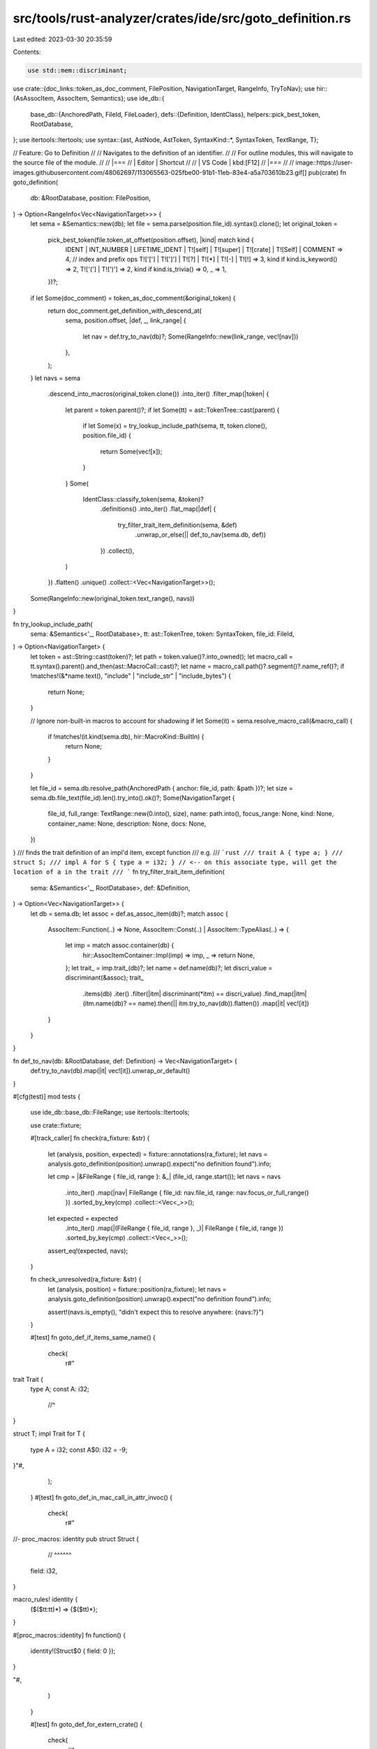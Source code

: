 src/tools/rust-analyzer/crates/ide/src/goto_definition.rs
=========================================================

Last edited: 2023-03-30 20:35:59

Contents:

.. code-block:: rs

    use std::mem::discriminant;

use crate::{doc_links::token_as_doc_comment, FilePosition, NavigationTarget, RangeInfo, TryToNav};
use hir::{AsAssocItem, AssocItem, Semantics};
use ide_db::{
    base_db::{AnchoredPath, FileId, FileLoader},
    defs::{Definition, IdentClass},
    helpers::pick_best_token,
    RootDatabase,
};
use itertools::Itertools;
use syntax::{ast, AstNode, AstToken, SyntaxKind::*, SyntaxToken, TextRange, T};

// Feature: Go to Definition
//
// Navigates to the definition of an identifier.
//
// For outline modules, this will navigate to the source file of the module.
//
// |===
// | Editor  | Shortcut
//
// | VS Code | kbd:[F12]
// |===
//
// image::https://user-images.githubusercontent.com/48062697/113065563-025fbe00-91b1-11eb-83e4-a5a703610b23.gif[]
pub(crate) fn goto_definition(
    db: &RootDatabase,
    position: FilePosition,
) -> Option<RangeInfo<Vec<NavigationTarget>>> {
    let sema = &Semantics::new(db);
    let file = sema.parse(position.file_id).syntax().clone();
    let original_token =
        pick_best_token(file.token_at_offset(position.offset), |kind| match kind {
            IDENT
            | INT_NUMBER
            | LIFETIME_IDENT
            | T![self]
            | T![super]
            | T![crate]
            | T![Self]
            | COMMENT => 4,
            // index and prefix ops
            T!['['] | T![']'] | T![?] | T![*] | T![-] | T![!] => 3,
            kind if kind.is_keyword() => 2,
            T!['('] | T![')'] => 2,
            kind if kind.is_trivia() => 0,
            _ => 1,
        })?;
    if let Some(doc_comment) = token_as_doc_comment(&original_token) {
        return doc_comment.get_definition_with_descend_at(
            sema,
            position.offset,
            |def, _, link_range| {
                let nav = def.try_to_nav(db)?;
                Some(RangeInfo::new(link_range, vec![nav]))
            },
        );
    }
    let navs = sema
        .descend_into_macros(original_token.clone())
        .into_iter()
        .filter_map(|token| {
            let parent = token.parent()?;
            if let Some(tt) = ast::TokenTree::cast(parent) {
                if let Some(x) = try_lookup_include_path(sema, tt, token.clone(), position.file_id)
                {
                    return Some(vec![x]);
                }
            }
            Some(
                IdentClass::classify_token(sema, &token)?
                    .definitions()
                    .into_iter()
                    .flat_map(|def| {
                        try_filter_trait_item_definition(sema, &def)
                            .unwrap_or_else(|| def_to_nav(sema.db, def))
                    })
                    .collect(),
            )
        })
        .flatten()
        .unique()
        .collect::<Vec<NavigationTarget>>();

    Some(RangeInfo::new(original_token.text_range(), navs))
}

fn try_lookup_include_path(
    sema: &Semantics<'_, RootDatabase>,
    tt: ast::TokenTree,
    token: SyntaxToken,
    file_id: FileId,
) -> Option<NavigationTarget> {
    let token = ast::String::cast(token)?;
    let path = token.value()?.into_owned();
    let macro_call = tt.syntax().parent().and_then(ast::MacroCall::cast)?;
    let name = macro_call.path()?.segment()?.name_ref()?;
    if !matches!(&*name.text(), "include" | "include_str" | "include_bytes") {
        return None;
    }

    // Ignore non-built-in macros to account for shadowing
    if let Some(it) = sema.resolve_macro_call(&macro_call) {
        if !matches!(it.kind(sema.db), hir::MacroKind::BuiltIn) {
            return None;
        }
    }

    let file_id = sema.db.resolve_path(AnchoredPath { anchor: file_id, path: &path })?;
    let size = sema.db.file_text(file_id).len().try_into().ok()?;
    Some(NavigationTarget {
        file_id,
        full_range: TextRange::new(0.into(), size),
        name: path.into(),
        focus_range: None,
        kind: None,
        container_name: None,
        description: None,
        docs: None,
    })
}
/// finds the trait definition of an impl'd item, except function
/// e.g.
/// ```rust
/// trait A { type a; }
/// struct S;
/// impl A for S { type a = i32; } // <-- on this associate type, will get the location of a in the trait
/// ```
fn try_filter_trait_item_definition(
    sema: &Semantics<'_, RootDatabase>,
    def: &Definition,
) -> Option<Vec<NavigationTarget>> {
    let db = sema.db;
    let assoc = def.as_assoc_item(db)?;
    match assoc {
        AssocItem::Function(..) => None,
        AssocItem::Const(..) | AssocItem::TypeAlias(..) => {
            let imp = match assoc.container(db) {
                hir::AssocItemContainer::Impl(imp) => imp,
                _ => return None,
            };
            let trait_ = imp.trait_(db)?;
            let name = def.name(db)?;
            let discri_value = discriminant(&assoc);
            trait_
                .items(db)
                .iter()
                .filter(|itm| discriminant(*itm) == discri_value)
                .find_map(|itm| (itm.name(db)? == name).then(|| itm.try_to_nav(db)).flatten())
                .map(|it| vec![it])
        }
    }
}

fn def_to_nav(db: &RootDatabase, def: Definition) -> Vec<NavigationTarget> {
    def.try_to_nav(db).map(|it| vec![it]).unwrap_or_default()
}

#[cfg(test)]
mod tests {
    use ide_db::base_db::FileRange;
    use itertools::Itertools;

    use crate::fixture;

    #[track_caller]
    fn check(ra_fixture: &str) {
        let (analysis, position, expected) = fixture::annotations(ra_fixture);
        let navs = analysis.goto_definition(position).unwrap().expect("no definition found").info;

        let cmp = |&FileRange { file_id, range }: &_| (file_id, range.start());
        let navs = navs
            .into_iter()
            .map(|nav| FileRange { file_id: nav.file_id, range: nav.focus_or_full_range() })
            .sorted_by_key(cmp)
            .collect::<Vec<_>>();
        let expected = expected
            .into_iter()
            .map(|(FileRange { file_id, range }, _)| FileRange { file_id, range })
            .sorted_by_key(cmp)
            .collect::<Vec<_>>();
        assert_eq!(expected, navs);
    }

    fn check_unresolved(ra_fixture: &str) {
        let (analysis, position) = fixture::position(ra_fixture);
        let navs = analysis.goto_definition(position).unwrap().expect("no definition found").info;

        assert!(navs.is_empty(), "didn't expect this to resolve anywhere: {navs:?}")
    }

    #[test]
    fn goto_def_if_items_same_name() {
        check(
            r#"
trait Trait {
    type A;
    const A: i32;
        //^
}

struct T;
impl Trait for T {
    type A = i32;
    const A$0: i32 = -9;
}"#,
        );
    }
    #[test]
    fn goto_def_in_mac_call_in_attr_invoc() {
        check(
            r#"
//- proc_macros: identity
pub struct Struct {
        // ^^^^^^
    field: i32,
}

macro_rules! identity {
    ($($tt:tt)*) => {$($tt)*};
}

#[proc_macros::identity]
fn function() {
    identity!(Struct$0 { field: 0 });
}

"#,
        )
    }

    #[test]
    fn goto_def_for_extern_crate() {
        check(
            r#"
//- /main.rs crate:main deps:std
extern crate std$0;
//- /std/lib.rs crate:std
// empty
//^file
"#,
        )
    }

    #[test]
    fn goto_def_for_renamed_extern_crate() {
        check(
            r#"
//- /main.rs crate:main deps:std
extern crate std as abc$0;
//- /std/lib.rs crate:std
// empty
//^file
"#,
        )
    }

    #[test]
    fn goto_def_in_items() {
        check(
            r#"
struct Foo;
     //^^^
enum E { X(Foo$0) }
"#,
        );
    }

    #[test]
    fn goto_def_at_start_of_item() {
        check(
            r#"
struct Foo;
     //^^^
enum E { X($0Foo) }
"#,
        );
    }

    #[test]
    fn goto_definition_resolves_correct_name() {
        check(
            r#"
//- /lib.rs
use a::Foo;
mod a;
mod b;
enum E { X(Foo$0) }

//- /a.rs
pub struct Foo;
         //^^^
//- /b.rs
pub struct Foo;
"#,
        );
    }

    #[test]
    fn goto_def_for_module_declaration() {
        check(
            r#"
//- /lib.rs
mod $0foo;

//- /foo.rs
// empty
//^file
"#,
        );

        check(
            r#"
//- /lib.rs
mod $0foo;

//- /foo/mod.rs
// empty
//^file
"#,
        );
    }

    #[test]
    fn goto_def_for_macros() {
        check(
            r#"
macro_rules! foo { () => { () } }
           //^^^
fn bar() {
    $0foo!();
}
"#,
        );
    }

    #[test]
    fn goto_def_for_macros_from_other_crates() {
        check(
            r#"
//- /lib.rs crate:main deps:foo
use foo::foo;
fn bar() {
    $0foo!();
}

//- /foo/lib.rs crate:foo
#[macro_export]
macro_rules! foo { () => { () } }
           //^^^
"#,
        );
    }

    #[test]
    fn goto_def_for_macros_in_use_tree() {
        check(
            r#"
//- /lib.rs crate:main deps:foo
use foo::foo$0;

//- /foo/lib.rs crate:foo
#[macro_export]
macro_rules! foo { () => { () } }
           //^^^
"#,
        );
    }

    #[test]
    fn goto_def_for_macro_defined_fn_with_arg() {
        check(
            r#"
//- /lib.rs
macro_rules! define_fn {
    ($name:ident) => (fn $name() {})
}

define_fn!(foo);
         //^^^

fn bar() {
   $0foo();
}
"#,
        );
    }

    #[test]
    fn goto_def_for_macro_defined_fn_no_arg() {
        check(
            r#"
//- /lib.rs
macro_rules! define_fn {
    () => (fn foo() {})
}

  define_fn!();
//^^^^^^^^^^^^^

fn bar() {
   $0foo();
}
"#,
        );
    }

    #[test]
    fn goto_definition_works_for_macro_inside_pattern() {
        check(
            r#"
//- /lib.rs
macro_rules! foo {() => {0}}
           //^^^

fn bar() {
    match (0,1) {
        ($0foo!(), _) => {}
    }
}
"#,
        );
    }

    #[test]
    fn goto_definition_works_for_macro_inside_match_arm_lhs() {
        check(
            r#"
//- /lib.rs
macro_rules! foo {() => {0}}
           //^^^
fn bar() {
    match 0 {
        $0foo!() => {}
    }
}
"#,
        );
    }

    #[test]
    fn goto_def_for_use_alias() {
        check(
            r#"
//- /lib.rs crate:main deps:foo
use foo as bar$0;

//- /foo/lib.rs crate:foo
// empty
//^file
"#,
        );
    }

    #[test]
    fn goto_def_for_use_alias_foo_macro() {
        check(
            r#"
//- /lib.rs crate:main deps:foo
use foo::foo as bar$0;

//- /foo/lib.rs crate:foo
#[macro_export]
macro_rules! foo { () => { () } }
           //^^^
"#,
        );
    }

    #[test]
    fn goto_def_for_methods() {
        check(
            r#"
struct Foo;
impl Foo {
    fn frobnicate(&self) { }
     //^^^^^^^^^^
}

fn bar(foo: &Foo) {
    foo.frobnicate$0();
}
"#,
        );
    }

    #[test]
    fn goto_def_for_fields() {
        check(
            r#"
struct Foo {
    spam: u32,
} //^^^^

fn bar(foo: &Foo) {
    foo.spam$0;
}
"#,
        );
    }

    #[test]
    fn goto_def_for_record_fields() {
        check(
            r#"
//- /lib.rs
struct Foo {
    spam: u32,
} //^^^^

fn bar() -> Foo {
    Foo {
        spam$0: 0,
    }
}
"#,
        );
    }

    #[test]
    fn goto_def_for_record_pat_fields() {
        check(
            r#"
//- /lib.rs
struct Foo {
    spam: u32,
} //^^^^

fn bar(foo: Foo) -> Foo {
    let Foo { spam$0: _, } = foo
}
"#,
        );
    }

    #[test]
    fn goto_def_for_record_fields_macros() {
        check(
            r"
macro_rules! m { () => { 92 };}
struct Foo { spam: u32 }
           //^^^^

fn bar() -> Foo {
    Foo { spam$0: m!() }
}
",
        );
    }

    #[test]
    fn goto_for_tuple_fields() {
        check(
            r#"
struct Foo(u32);
         //^^^

fn bar() {
    let foo = Foo(0);
    foo.$00;
}
"#,
        );
    }

    #[test]
    fn goto_def_for_ufcs_inherent_methods() {
        check(
            r#"
struct Foo;
impl Foo {
    fn frobnicate() { }
}    //^^^^^^^^^^

fn bar(foo: &Foo) {
    Foo::frobnicate$0();
}
"#,
        );
    }

    #[test]
    fn goto_def_for_ufcs_trait_methods_through_traits() {
        check(
            r#"
trait Foo {
    fn frobnicate();
}    //^^^^^^^^^^

fn bar() {
    Foo::frobnicate$0();
}
"#,
        );
    }

    #[test]
    fn goto_def_for_ufcs_trait_methods_through_self() {
        check(
            r#"
struct Foo;
trait Trait {
    fn frobnicate();
}    //^^^^^^^^^^
impl Trait for Foo {}

fn bar() {
    Foo::frobnicate$0();
}
"#,
        );
    }

    #[test]
    fn goto_definition_on_self() {
        check(
            r#"
struct Foo;
impl Foo {
   //^^^
    pub fn new() -> Self {
        Self$0 {}
    }
}
"#,
        );
        check(
            r#"
struct Foo;
impl Foo {
   //^^^
    pub fn new() -> Self$0 {
        Self {}
    }
}
"#,
        );

        check(
            r#"
enum Foo { A }
impl Foo {
   //^^^
    pub fn new() -> Self$0 {
        Foo::A
    }
}
"#,
        );

        check(
            r#"
enum Foo { A }
impl Foo {
   //^^^
    pub fn thing(a: &Self$0) {
    }
}
"#,
        );
    }

    #[test]
    fn goto_definition_on_self_in_trait_impl() {
        check(
            r#"
struct Foo;
trait Make {
    fn new() -> Self;
}
impl Make for Foo {
            //^^^
    fn new() -> Self {
        Self$0 {}
    }
}
"#,
        );

        check(
            r#"
struct Foo;
trait Make {
    fn new() -> Self;
}
impl Make for Foo {
            //^^^
    fn new() -> Self$0 {
        Self {}
    }
}
"#,
        );
    }

    #[test]
    fn goto_def_when_used_on_definition_name_itself() {
        check(
            r#"
struct Foo$0 { value: u32 }
     //^^^
            "#,
        );

        check(
            r#"
struct Foo {
    field$0: string,
} //^^^^^
"#,
        );

        check(
            r#"
fn foo_test$0() { }
 //^^^^^^^^
"#,
        );

        check(
            r#"
enum Foo$0 { Variant }
   //^^^
"#,
        );

        check(
            r#"
enum Foo {
    Variant1,
    Variant2$0,
  //^^^^^^^^
    Variant3,
}
"#,
        );

        check(
            r#"
static INNER$0: &str = "";
     //^^^^^
"#,
        );

        check(
            r#"
const INNER$0: &str = "";
    //^^^^^
"#,
        );

        check(
            r#"
type Thing$0 = Option<()>;
   //^^^^^
"#,
        );

        check(
            r#"
trait Foo$0 { }
    //^^^
"#,
        );

        check(
            r#"
mod bar$0 { }
  //^^^
"#,
        );
    }

    #[test]
    fn goto_from_macro() {
        check(
            r#"
macro_rules! id {
    ($($tt:tt)*) => { $($tt)* }
}
fn foo() {}
 //^^^
id! {
    fn bar() {
        fo$0o();
    }
}
mod confuse_index { fn foo(); }
"#,
        );
    }

    #[test]
    fn goto_through_format() {
        check(
            r#"
#[macro_export]
macro_rules! format {
    ($($arg:tt)*) => ($crate::fmt::format($crate::__export::format_args!($($arg)*)))
}
#[rustc_builtin_macro]
#[macro_export]
macro_rules! format_args {
    ($fmt:expr) => ({ /* compiler built-in */ });
    ($fmt:expr, $($args:tt)*) => ({ /* compiler built-in */ })
}
pub mod __export {
    pub use crate::format_args;
    fn foo() {} // for index confusion
}
fn foo() -> i8 {}
 //^^^
fn test() {
    format!("{}", fo$0o())
}
"#,
        );
    }

    #[test]
    fn goto_through_included_file() {
        check(
            r#"
//- /main.rs
#[rustc_builtin_macro]
macro_rules! include {}

  include!("foo.rs");
//^^^^^^^^^^^^^^^^^^^

fn f() {
    foo$0();
}

mod confuse_index {
    pub fn foo() {}
}

//- /foo.rs
fn foo() {}
        "#,
        );
    }

    #[test]
    fn goto_for_type_param() {
        check(
            r#"
struct Foo<T: Clone> { t: $0T }
         //^
"#,
        );
    }

    #[test]
    fn goto_within_macro() {
        check(
            r#"
macro_rules! id {
    ($($tt:tt)*) => ($($tt)*)
}

fn foo() {
    let x = 1;
      //^
    id!({
        let y = $0x;
        let z = y;
    });
}
"#,
        );

        check(
            r#"
macro_rules! id {
    ($($tt:tt)*) => ($($tt)*)
}

fn foo() {
    let x = 1;
    id!({
        let y = x;
          //^
        let z = $0y;
    });
}
"#,
        );
    }

    #[test]
    fn goto_def_in_local_fn() {
        check(
            r#"
fn main() {
    fn foo() {
        let x = 92;
          //^
        $0x;
    }
}
"#,
        );
    }

    #[test]
    fn goto_def_in_local_macro() {
        check(
            r#"
fn bar() {
    macro_rules! foo { () => { () } }
               //^^^
    $0foo!();
}
"#,
        );
    }

    #[test]
    fn goto_def_for_field_init_shorthand() {
        check(
            r#"
struct Foo { x: i32 }
           //^
fn main() {
    let x = 92;
      //^
    Foo { x$0 };
}
"#,
        )
    }

    #[test]
    fn goto_def_for_enum_variant_field() {
        check(
            r#"
enum Foo {
    Bar { x: i32 }
        //^
}
fn baz(foo: Foo) {
    match foo {
        Foo::Bar { x$0 } => x
                 //^
    };
}
"#,
        );
    }

    #[test]
    fn goto_def_for_enum_variant_self_pattern_const() {
        check(
            r#"
enum Foo { Bar }
         //^^^
impl Foo {
    fn baz(self) {
        match self { Self::Bar$0 => {} }
    }
}
"#,
        );
    }

    #[test]
    fn goto_def_for_enum_variant_self_pattern_record() {
        check(
            r#"
enum Foo { Bar { val: i32 } }
         //^^^
impl Foo {
    fn baz(self) -> i32 {
        match self { Self::Bar$0 { val } => {} }
    }
}
"#,
        );
    }

    #[test]
    fn goto_def_for_enum_variant_self_expr_const() {
        check(
            r#"
enum Foo { Bar }
         //^^^
impl Foo {
    fn baz(self) { Self::Bar$0; }
}
"#,
        );
    }

    #[test]
    fn goto_def_for_enum_variant_self_expr_record() {
        check(
            r#"
enum Foo { Bar { val: i32 } }
         //^^^
impl Foo {
    fn baz(self) { Self::Bar$0 {val: 4}; }
}
"#,
        );
    }

    #[test]
    fn goto_def_for_type_alias_generic_parameter() {
        check(
            r#"
type Alias<T> = T$0;
         //^
"#,
        )
    }

    #[test]
    fn goto_def_for_macro_container() {
        check(
            r#"
//- /lib.rs crate:main deps:foo
foo::module$0::mac!();

//- /foo/lib.rs crate:foo
pub mod module {
      //^^^^^^
    #[macro_export]
    macro_rules! _mac { () => { () } }
    pub use crate::_mac as mac;
}
"#,
        );
    }

    #[test]
    fn goto_def_for_assoc_ty_in_path() {
        check(
            r#"
trait Iterator {
    type Item;
       //^^^^
}

fn f() -> impl Iterator<Item$0 = u8> {}
"#,
        );
    }

    #[test]
    fn goto_def_for_super_assoc_ty_in_path() {
        check(
            r#"
trait Super {
    type Item;
       //^^^^
}

trait Sub: Super {}

fn f() -> impl Sub<Item$0 = u8> {}
"#,
        );
    }

    #[test]
    fn unknown_assoc_ty() {
        check_unresolved(
            r#"
trait Iterator { type Item; }
fn f() -> impl Iterator<Invalid$0 = u8> {}
"#,
        )
    }

    #[test]
    fn goto_def_for_assoc_ty_in_path_multiple() {
        check(
            r#"
trait Iterator {
    type A;
       //^
    type B;
}

fn f() -> impl Iterator<A$0 = u8, B = ()> {}
"#,
        );
        check(
            r#"
trait Iterator {
    type A;
    type B;
       //^
}

fn f() -> impl Iterator<A = u8, B$0 = ()> {}
"#,
        );
    }

    #[test]
    fn goto_def_for_assoc_ty_ufcs() {
        check(
            r#"
trait Iterator {
    type Item;
       //^^^^
}

fn g() -> <() as Iterator<Item$0 = ()>>::Item {}
"#,
        );
    }

    #[test]
    fn goto_def_for_assoc_ty_ufcs_multiple() {
        check(
            r#"
trait Iterator {
    type A;
       //^
    type B;
}

fn g() -> <() as Iterator<A$0 = (), B = u8>>::B {}
"#,
        );
        check(
            r#"
trait Iterator {
    type A;
    type B;
       //^
}

fn g() -> <() as Iterator<A = (), B$0 = u8>>::A {}
"#,
        );
    }

    #[test]
    fn goto_self_param_ty_specified() {
        check(
            r#"
struct Foo {}

impl Foo {
    fn bar(self: &Foo) {
         //^^^^
        let foo = sel$0f;
    }
}"#,
        )
    }

    #[test]
    fn goto_self_param_on_decl() {
        check(
            r#"
struct Foo {}

impl Foo {
    fn bar(&self$0) {
          //^^^^
    }
}"#,
        )
    }

    #[test]
    fn goto_lifetime_param_on_decl() {
        check(
            r#"
fn foo<'foobar$0>(_: &'foobar ()) {
     //^^^^^^^
}"#,
        )
    }

    #[test]
    fn goto_lifetime_param_decl() {
        check(
            r#"
fn foo<'foobar>(_: &'foobar$0 ()) {
     //^^^^^^^
}"#,
        )
    }

    #[test]
    fn goto_lifetime_param_decl_nested() {
        check(
            r#"
fn foo<'foobar>(_: &'foobar ()) {
    fn foo<'foobar>(_: &'foobar$0 ()) {}
         //^^^^^^^
}"#,
        )
    }

    #[test]
    fn goto_lifetime_hrtb() {
        // FIXME: requires the HIR to somehow track these hrtb lifetimes
        check_unresolved(
            r#"
trait Foo<T> {}
fn foo<T>() where for<'a> T: Foo<&'a$0 (u8, u16)>, {}
                    //^^
"#,
        );
        check_unresolved(
            r#"
trait Foo<T> {}
fn foo<T>() where for<'a$0> T: Foo<&'a (u8, u16)>, {}
                    //^^
"#,
        );
    }

    #[test]
    fn goto_lifetime_hrtb_for_type() {
        // FIXME: requires ForTypes to be implemented
        check_unresolved(
            r#"trait Foo<T> {}
fn foo<T>() where T: for<'a> Foo<&'a$0 (u8, u16)>, {}
                       //^^
"#,
        );
    }

    #[test]
    fn goto_label() {
        check(
            r#"
fn foo<'foo>(_: &'foo ()) {
    'foo: {
  //^^^^
        'bar: loop {
            break 'foo$0;
        }
    }
}"#,
        )
    }

    #[test]
    fn goto_def_for_intra_doc_link_same_file() {
        check(
            r#"
/// Blah, [`bar`](bar) .. [`foo`](foo$0) has [`bar`](bar)
pub fn bar() { }

/// You might want to see [`std::fs::read()`] too.
pub fn foo() { }
     //^^^

}"#,
        )
    }

    #[test]
    fn goto_def_for_intra_doc_link_inner() {
        check(
            r#"
//- /main.rs
mod m;
struct S;
     //^

//- /m.rs
//! [`super::S$0`]
"#,
        )
    }

    #[test]
    fn goto_incomplete_field() {
        check(
            r#"
struct A { a: u32 }
         //^
fn foo() { A { a$0: }; }
"#,
        )
    }

    #[test]
    fn goto_proc_macro() {
        check(
            r#"
//- /main.rs crate:main deps:mac
use mac::fn_macro;

fn_macro$0!();

//- /mac.rs crate:mac
#![crate_type="proc-macro"]
#[proc_macro]
fn fn_macro() {}
 //^^^^^^^^
            "#,
        )
    }

    #[test]
    fn goto_intra_doc_links() {
        check(
            r#"

pub mod theitem {
    /// This is the item. Cool!
    pub struct TheItem;
             //^^^^^^^
}

/// Gives you a [`TheItem$0`].
///
/// [`TheItem`]: theitem::TheItem
pub fn gimme() -> theitem::TheItem {
    theitem::TheItem
}
"#,
        );
    }

    #[test]
    fn goto_ident_from_pat_macro() {
        check(
            r#"
macro_rules! pat {
    ($name:ident) => { Enum::Variant1($name) }
}

enum Enum {
    Variant1(u8),
    Variant2,
}

fn f(e: Enum) {
    match e {
        pat!(bind) => {
           //^^^^
            bind$0
        }
        Enum::Variant2 => {}
    }
}
"#,
        );
    }

    #[test]
    fn goto_include() {
        check(
            r#"
//- /main.rs

#[rustc_builtin_macro]
macro_rules! include_str {}

fn main() {
    let str = include_str!("foo.txt$0");
}
//- /foo.txt
// empty
//^file
"#,
        );
    }

    #[test]
    fn goto_doc_include_str() {
        check(
            r#"
//- /main.rs
#[rustc_builtin_macro]
macro_rules! include_str {}

#[doc = include_str!("docs.md$0")]
struct Item;

//- /docs.md
// docs
//^file
"#,
        );
    }

    #[test]
    fn goto_shadow_include() {
        check(
            r#"
//- /main.rs
macro_rules! include {
    ("included.rs") => {}
}

include!("included.rs$0");

//- /included.rs
// empty
"#,
        );
    }

    #[cfg(test)]
    mod goto_impl_of_trait_fn {
        use super::check;
        #[test]
        fn cursor_on_impl() {
            check(
                r#"
trait Twait {
    fn a();
}

struct Stwuct;

impl Twait for Stwuct {
    fn a$0();
     //^
}
        "#,
            );
        }
        #[test]
        fn method_call() {
            check(
                r#"
trait Twait {
    fn a(&self);
}

struct Stwuct;

impl Twait for Stwuct {
    fn a(&self){};
     //^
}
fn f() {
    let s = Stwuct;
    s.a$0();
}
        "#,
            );
        }
        #[test]
        fn path_call() {
            check(
                r#"
trait Twait {
    fn a(&self);
}

struct Stwuct;

impl Twait for Stwuct {
    fn a(&self){};
     //^
}
fn f() {
    let s = Stwuct;
    Stwuct::a$0(&s);
}
        "#,
            );
        }
        #[test]
        fn where_clause_can_work() {
            check(
                r#"
trait G {
    fn g(&self);
}
trait Bound{}
trait EA{}
struct Gen<T>(T);
impl <T:EA> G for Gen<T> {
    fn g(&self) {
    }
}
impl <T> G for Gen<T>
where T : Bound
{
    fn g(&self){
     //^
    }
}
struct A;
impl Bound for A{}
fn f() {
    let gen = Gen::<A>(A);
    gen.g$0();
}
                "#,
            );
        }
        #[test]
        fn wc_case_is_ok() {
            check(
                r#"
trait G {
    fn g(&self);
}
trait BParent{}
trait Bound: BParent{}
struct Gen<T>(T);
impl <T> G for Gen<T>
where T : Bound
{
    fn g(&self){
     //^
    }
}
struct A;
impl Bound for A{}
fn f() {
    let gen = Gen::<A>(A);
    gen.g$0();
}
"#,
            );
        }

        #[test]
        fn method_call_defaulted() {
            check(
                r#"
trait Twait {
    fn a(&self) {}
     //^
}

struct Stwuct;

impl Twait for Stwuct {
}
fn f() {
    let s = Stwuct;
    s.a$0();
}
        "#,
            );
        }

        #[test]
        fn method_call_on_generic() {
            check(
                r#"
trait Twait {
    fn a(&self) {}
     //^
}

fn f<T: Twait>(s: T) {
    s.a$0();
}
        "#,
            );
        }
    }

    #[test]
    fn goto_def_of_trait_impl_const() {
        check(
            r#"
trait Twait {
    const NOMS: bool;
       // ^^^^
}

struct Stwuct;

impl Twait for Stwuct {
    const NOMS$0: bool = true;
}
"#,
        );
    }

    #[test]
    fn goto_def_of_trait_impl_type_alias() {
        check(
            r#"
trait Twait {
    type IsBad;
      // ^^^^^
}

struct Stwuct;

impl Twait for Stwuct {
    type IsBad$0 = !;
}
"#,
        );
    }

    #[test]
    fn goto_def_derive_input() {
        check(
            r#"
        //- minicore:derive
        #[rustc_builtin_macro]
        pub macro Copy {}
               // ^^^^
        #[derive(Copy$0)]
        struct Foo;
                    "#,
        );
        check(
            r#"
//- minicore:derive
#[rustc_builtin_macro]
pub macro Copy {}
       // ^^^^
#[cfg_attr(feature = "false", derive)]
#[derive(Copy$0)]
struct Foo;
            "#,
        );
        check(
            r#"
//- minicore:derive
mod foo {
    #[rustc_builtin_macro]
    pub macro Copy {}
           // ^^^^
}
#[derive(foo::Copy$0)]
struct Foo;
            "#,
        );
        check(
            r#"
//- minicore:derive
mod foo {
 // ^^^
    #[rustc_builtin_macro]
    pub macro Copy {}
}
#[derive(foo$0::Copy)]
struct Foo;
            "#,
        );
    }

    #[test]
    fn goto_def_in_macro_multi() {
        check(
            r#"
struct Foo {
    foo: ()
  //^^^
}
macro_rules! foo {
    ($ident:ident) => {
        fn $ident(Foo { $ident }: Foo) {}
    }
}
foo!(foo$0);
   //^^^
   //^^^
"#,
        );
        check(
            r#"
fn bar() {}
 //^^^
struct bar;
     //^^^
macro_rules! foo {
    ($ident:ident) => {
        fn foo() {
            let _: $ident = $ident;
        }
    }
}

foo!(bar$0);
"#,
        );
    }

    #[test]
    fn goto_await_poll() {
        check(
            r#"
//- minicore: future

struct MyFut;

impl core::future::Future for MyFut {
    type Output = ();

    fn poll(
     //^^^^
        self: std::pin::Pin<&mut Self>,
        cx: &mut std::task::Context<'_>
    ) -> std::task::Poll<Self::Output>
    {
        ()
    }
}

fn f() {
    MyFut.await$0;
}
"#,
        );
    }

    #[test]
    fn goto_await_into_future_poll() {
        check(
            r#"
//- minicore: future

struct Futurable;

impl core::future::IntoFuture for Futurable {
    type IntoFuture = MyFut;
}

struct MyFut;

impl core::future::Future for MyFut {
    type Output = ();

    fn poll(
     //^^^^
        self: std::pin::Pin<&mut Self>,
        cx: &mut std::task::Context<'_>
    ) -> std::task::Poll<Self::Output>
    {
        ()
    }
}

fn f() {
    Futurable.await$0;
}
"#,
        );
    }

    #[test]
    fn goto_try_op() {
        check(
            r#"
//- minicore: try

struct Struct;

impl core::ops::Try for Struct {
    fn branch(
     //^^^^^^
        self
    ) {}
}

fn f() {
    Struct?$0;
}
"#,
        );
    }

    #[test]
    fn goto_index_op() {
        check(
            r#"
//- minicore: index

struct Struct;

impl core::ops::Index<usize> for Struct {
    fn index(
     //^^^^^
        self
    ) {}
}

fn f() {
    Struct[0]$0;
}
"#,
        );
    }

    #[test]
    fn goto_prefix_op() {
        check(
            r#"
//- minicore: deref

struct Struct;

impl core::ops::Deref for Struct {
    fn deref(
     //^^^^^
        self
    ) {}
}

fn f() {
    $0*Struct;
}
"#,
        );
    }

    #[test]
    fn goto_bin_op() {
        check(
            r#"
//- minicore: add

struct Struct;

impl core::ops::Add for Struct {
    fn add(
     //^^^
        self
    ) {}
}

fn f() {
    Struct +$0 Struct;
}
"#,
        );
    }

    #[test]
    fn goto_bin_op_multiple_impl() {
        check(
            r#"
//- minicore: add
struct S;
impl core::ops::Add for S {
    fn add(
     //^^^
    ) {}
}
impl core::ops::Add<usize> for S {
    fn add(
    ) {}
}

fn f() {
    S +$0 S
}
"#,
        );

        check(
            r#"
//- minicore: add
struct S;
impl core::ops::Add for S {
    fn add(
    ) {}
}
impl core::ops::Add<usize> for S {
    fn add(
     //^^^
    ) {}
}

fn f() {
    S +$0 0usize
}
"#,
        );
    }

    #[test]
    fn path_call_multiple_trait_impl() {
        check(
            r#"
trait Trait<T> {
    fn f(_: T);
}
impl Trait<i32> for usize {
    fn f(_: i32) {}
     //^
}
impl Trait<i64> for usize {
    fn f(_: i64) {}
}
fn main() {
    usize::f$0(0i32);
}
"#,
        );

        check(
            r#"
trait Trait<T> {
    fn f(_: T);
}
impl Trait<i32> for usize {
    fn f(_: i32) {}
}
impl Trait<i64> for usize {
    fn f(_: i64) {}
     //^
}
fn main() {
    usize::f$0(0i64);
}
"#,
        )
    }
}


